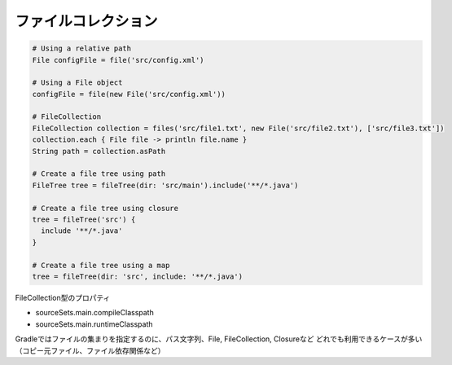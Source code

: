 ファイルコレクション
=========================

.. sourcecode:: groovy

   # Using a relative path
   File configFile = file('src/config.xml')

   # Using a File object
   configFile = file(new File('src/config.xml'))

   # FileCollection
   FileCollection collection = files('src/file1.txt', new File('src/file2.txt'), ['src/file3.txt'])
   collection.each { File file -> println file.name }
   String path = collection.asPath

   # Create a file tree using path
   FileTree tree = fileTree(dir: 'src/main').include('**/*.java')

   # Create a file tree using closure
   tree = fileTree('src') {
     include '**/*.java'
   }

   # Create a file tree using a map
   tree = fileTree(dir: 'src', include: '**/*.java')

FileCollection型のプロパティ

- sourceSets.main.compileClasspath
- sourceSets.main.runtimeClasspath

Gradleではファイルの集まりを指定するのに、パス文字列、File, FileCollection, Closureなど
どれでも利用できるケースが多い（コピー元ファイル、ファイル依存関係など）
